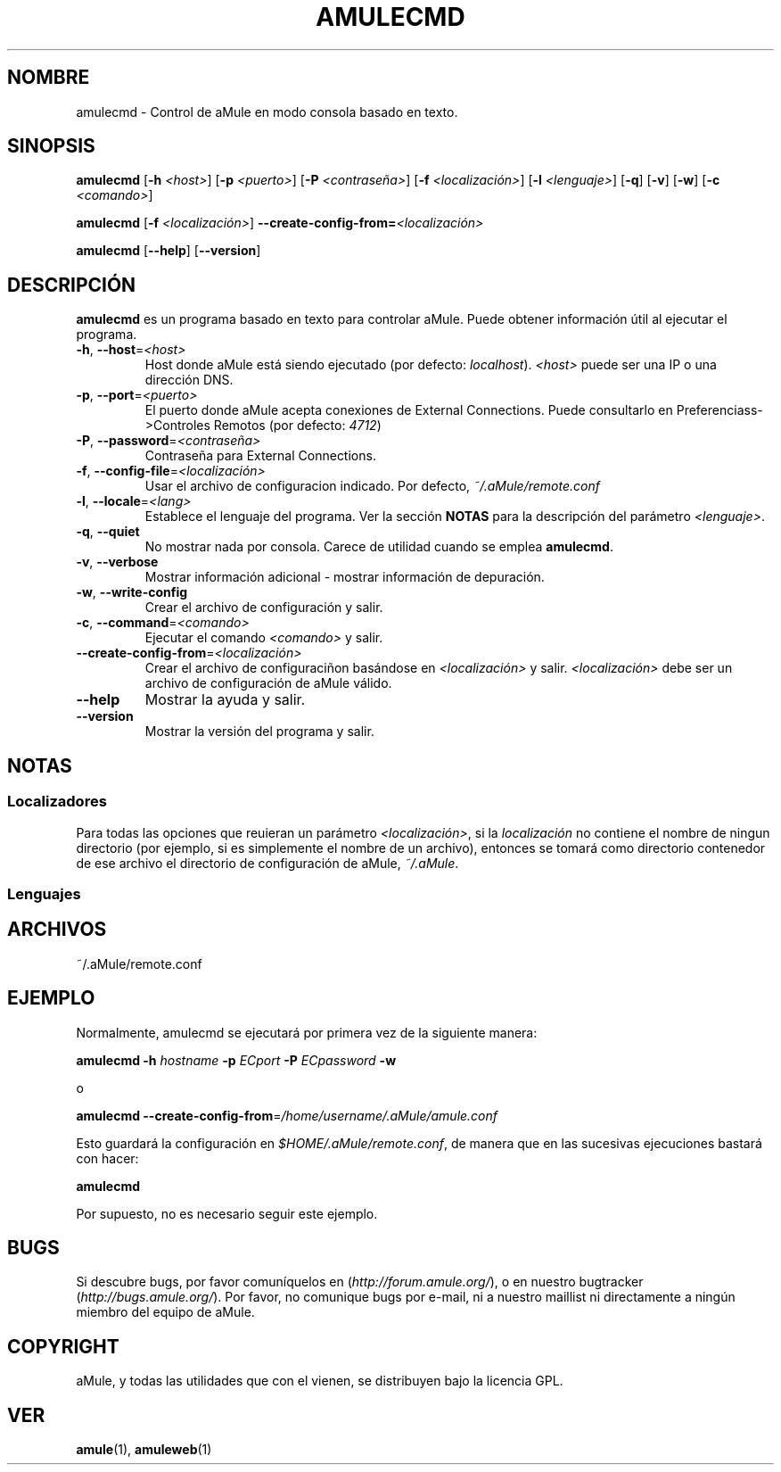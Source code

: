 .TH AMULECMD 1 "Marzo 2005" "aMuleCmd v2.0.0" "Utilidades de aMule"
.SH NOMBRE
amulecmd \- Control de aMule en modo consola basado en texto.
.SH SINOPSIS
.B amulecmd
.RB [ \-h " " \fI<host> ]
.RB [ \-p " " \fI<puerto> ]
.RB [ \-P " " \fI<contraseña> ]
.RB [ \-f " " \fI<localización> ]
.RB [ \-l " " \fI<lenguaje> ]
.RB [ \-q ]
.RB [ \-v ]
.RB [ \-w ]
.RB [ \-c " " \fI<comando> ]
.PP
.B amulecmd
.RB [ \-f " " \fI<localización> ]
.B \-\-create-config-from=\fI<localización>
.PP
.B amulecmd
.RB [ \-\-help ]
.RB [ \-\-version ]
.SH DESCRIPCIÓN
\fBamulecmd\fR es un programa basado en texto para controlar aMule.
Puede obtener información útil al ejecutar el programa.
.TP
\fB\-h\fR, \fB\-\-host\fR=\fI<host>\fR
Host donde aMule está siendo ejecutado (por defecto: \fIlocalhost\fR). \fI<host>\fR puede ser una IP o una dirección DNS.
.TP
\fB\-p\fR, \fB\-\-port\fR=\fI<puerto>\fR
El puerto donde aMule acepta conexiones de External Connections. Puede consultarlo en Preferenciass->Controles Remotos (por defecto: \fI4712\fR)
.TP
\fB\-P\fR, \fB\-\-password\fR=\fI<contraseña>\fR
Contraseña para External Connections.
.TP
\fB\-f\fR, \fB\-\-config\-file\fR=\fI<localización>\fR
Usar el archivo de configuracion indicado. Por defecto, \fI~/.aMule/remote.conf\fR
.TP
\fB\-l\fR, \fB\-\-locale\fR=\fI<lang>\fR
Establece el lenguaje del programa.
Ver la sección \fBNOTAS\fR para la descripción del parámetro \fI<lenguaje>\fR.
.TP
\fB\-q\fR, \fB\-\-quiet\fR
No mostrar nada por consola. Carece de utilidad cuando se emplea \fBamulecmd\fR.
.TP
\fB\-v\fR, \fB\-\-verbose\fR
Mostrar información adicional \- mostrar información de depuración.
.TP
\fB\-w\fR, \fB\-\-write\-config\fR
Crear el archivo de configuración y salir.
.TP
\fB\-c\fR, \fB\-\-command\fR=\fI<comando>\fR
Ejecutar el comando \fI<comando>\fR y salir.
.TP
\fB\-\-create\-config\-from\fR=\fI<localización>\fR
Crear el archivo de configuraciñon basándose en \fI<localización>\fR y salir. \fI<localización>\fR debe ser un archivo de configuración de aMule válido.
.TP
\fB\-\-help\fR
Mostrar la ayuda y salir.
.TP
\fB\-\-version\fR
Mostrar la versión del programa y salir.
.SH NOTAS
.SS Localizadores
Para todas las opciones que reuieran un parámetro \fI<localización>\fR, si la \fIlocalización\fR no contiene el nombre de ningun directorio (por ejemplo, si es simplemente el nombre de un archivo), entonces se tomará como directorio contenedor de ese archivo el directorio de configuración de aMule, \fI~/.aMule\fR.
.SS Lenguajes
.SH ARCHIVOS
~/.aMule/remote.conf
.SH EJEMPLO
Normalmente, amulecmd se ejecutará por primera vez de la siguiente manera:
.PP
\fBamulecmd\fR \fB\-h\fR \fIhostname\fR \fB\-p\fR \fIECport\fR \fB\-P\fR \fIECpassword\fR \fB\-w\fR
.PP
o
.PP
\fBamulecmd\fR \fB\-\-create-config-from\fR=\fI/home/username/.aMule/amule.conf\fR
.PP
Esto guardará la configuración en \fI$HOME/.aMule/remote.conf\fR, de manera que en las sucesivas ejecuciones bastará con hacer:
.PP
.B amulecmd
.PP
Por supuesto, no es necesario seguir este ejemplo.
.SH BUGS
Si descubre bugs, por favor comuníquelos en (\fIhttp://forum.amule.org/\fR), o en nuestro bugtracker (\fIhttp://bugs.amule.org/\fR).
Por favor, no comunique bugs por e-mail, ni a nuestro maillist ni directamente a ningún miembro del equipo de aMule.
.SH COPYRIGHT
aMule, y todas las utilidades que con el vienen, se distribuyen bajo la licencia GPL.
.SH VER
\fBamule\fR(1), \fBamuleweb\fR(1)
